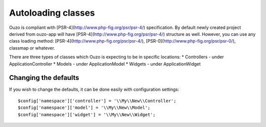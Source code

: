 Autoloading classes
===================

Ouzo is compliant with [PSR-4](http://www.php-fig.org/psr/psr-4/) specification. By default newly created project derived from ouzo-app will have [PSR-4](http://www.php-fig.org/psr/psr-4/) structure as well. However, you can use any class loading method: [PSR-4](http://www.php-fig.org/psr/psr-4/), [PSR-0](http://www.php-fig.org/psr/psr-0/), classmap or whatever.

There are three types of classes which Ouzo is expecting to be in specific locations:
* Controllers - under \Application\Controller
* Models - under \Application\Model
* Widgets - under \Application\Widget

Changing the defaults
~~~~~~~~~~~~~~~~~~~~~

If you wish to change the defaults, it can be done easily with configuration settings:

::

    $config['namespace']['controller'] = '\\My\\New\\Controller';
    $config['namespace']['model'] = '\\My\\New\\Model';
    $config['namespace']['widget'] = '\\My\\New\\Widget';
